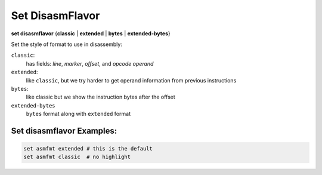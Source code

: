 .. index:: set; disasmflavor
.. _set_disasmflavor:

Set DisasmFlavor
----------------

**set disasmflavor** {**classic** | **extended** | **bytes** | **extended-bytes**}

Set the style of format to use in disassembly:

``classic``:
    has fields: *line*, *marker*, *offset*, and *opcode operand*

``extended``:
    like ``classic``, but we try harder to get operand information from previous instructions

``bytes``:
    like classic but we show the instruction bytes after the offset

``extended-bytes``
     ``bytes`` format along with ``extended`` format


Set disasmflavor Examples:
++++++++++++++++++++++++++

.. code-block::

    set asmfmt extended # this is the default
    set asmfmt classic  # no highlight

.. seealso::

   :ref:`show disasmflavor <show_disasmflavor>`

